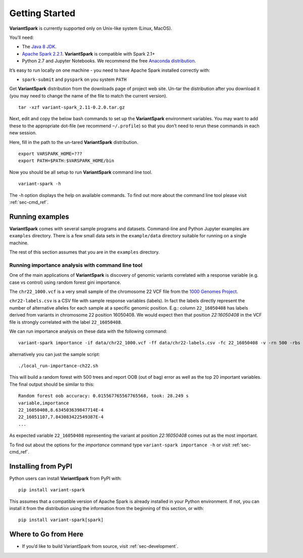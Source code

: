 .. _sec-getting_started:

=======================================
Getting Started
=======================================

**VariantSpark** is currently supported only on Unix-like system (Linux, MacOS). 

You’ll need:

- The `Java 8 JDK <http://www.oracle.com/technetwork/java/javase/downloads/index.html>`_.
- `Apache Spark 2.2.1 <http://spark.apache.org/downloads.html>`_. **VariantSpark** is compatible with Spark 2.1+
- Python 2.7 and Jupyter Notebooks. We recommend the free `Anaconda distribution <https://www.continuum.io/downloads>`_.

It’s easy to run locally on one machine - you need to have Apache Spark installed correctly  with:

- ``spark-submit`` and ``pyspark`` on you system ``PATH``

Get **VariantSpark** distribution from the downloads page of project web site. 
Un-tar the distribution after you download it (you may need to change the name of the file to match the current version). 
::

    tar -xzf variant-spark_2.11-0.2.0.tar.gz


Next, edit and copy the below bash commands to set up the **VariantSpark** environment variables. 
You may want to add these to the appropriate dot-file (we recommend ``~/.profile``) 
so that you don’t need to rerun these commands in each new session.

Here, fill in the path to the un-tared **VariantSpark** distribution.
::

    export VARSPARK_HOME=???
    export PATH=$PATH:$VARSPARK_HOME/bin

Now you should be all setup to run **VariantSpark** command line tool. 
::

    variant-spark -h

The `-h` option displays the help on available commands. To find out more about the command line tool please visit :ref:`sec-cmd_ref`.


Running examples 
----------------

**VariantSpark** comes with several sample programs and datasets. Command-line and Python Jupyter examples are ``examples`` directory.
There is a few small data sets in the ``example/data`` directory suitable for running on a single machine. 

The rest of this section assumes that you are in the ``examples`` directory.

Running importance analysis with command line tool
^^^^^^^^^^^^^^^^^^^^^^^^^^^^^^^^^^^^^^^^^^^^^^^^^^

One of the main applications of **VariantSpark** is discovery of genomic variants correlated with a response 
variable (e.g. case vs control) using random forest gini importance.

The ``chr22_1000.vcf`` is a very small sample of the chromosome 22 VCF file
from the `1000 Genomes Project <http://www.internationalgenome.org/>`_.

``chr22-labels.csv`` is a CSV file with sample response variables (labels). 
In fact the labels directly represent the number of alternative alleles for each sample at a specific genomic position. 
E.g.: column ``22_16050408`` has labels derived from variants in chromosome 22 position 16050408.
We would expect then that position  *22:16050408* in the VCF file is strongly correlated with the label ``22_16050408``.

We can run importance analysis on these data with the following command:
::

    variant-spark importance -if data/chr22_1000.vcf -ff data/chr22-labels.csv -fc 22_16050408 -v -rn 500 -rbs 20 -ro -sr 13

alternatively you can just the sample script:
::

    ./local_run-importance-ch22.sh 

This will build a random forest with 500 trees and report OOB (out of bag) error as well as the top 20 important variables. 
The final output should be similar to this:
::

    Random forest oob accuracy: 0.015567765567765568, took: 28.249 s
    variable,importance
    22_16050408,8.634503639847714E-4
    22_16051107,7.843083422549387E-4
    ...

As expected variable ``22_16050408`` representing the variant at position *22:16050408* comes out as the most important. 

To find out about the options for the *importance* command type ``variant-spark importance -h`` or visit :ref:`sec-cmd_ref`.

Installing from PyPI
--------------------

Python users can install **VariantSpark** from PyPI with: 
::

     pip install variant-spark  

This assumes that a compatible version of Apache Spark is already installed in your Python environment. If not,
you can install it from the distribution using the information from the beginning of this section, 
or with:
::

    pip install variant-spark[spark]



Where to Go from Here
----------------------

- If you’d like to build VariantSpark from source, visit :ref:`sec-development`.





